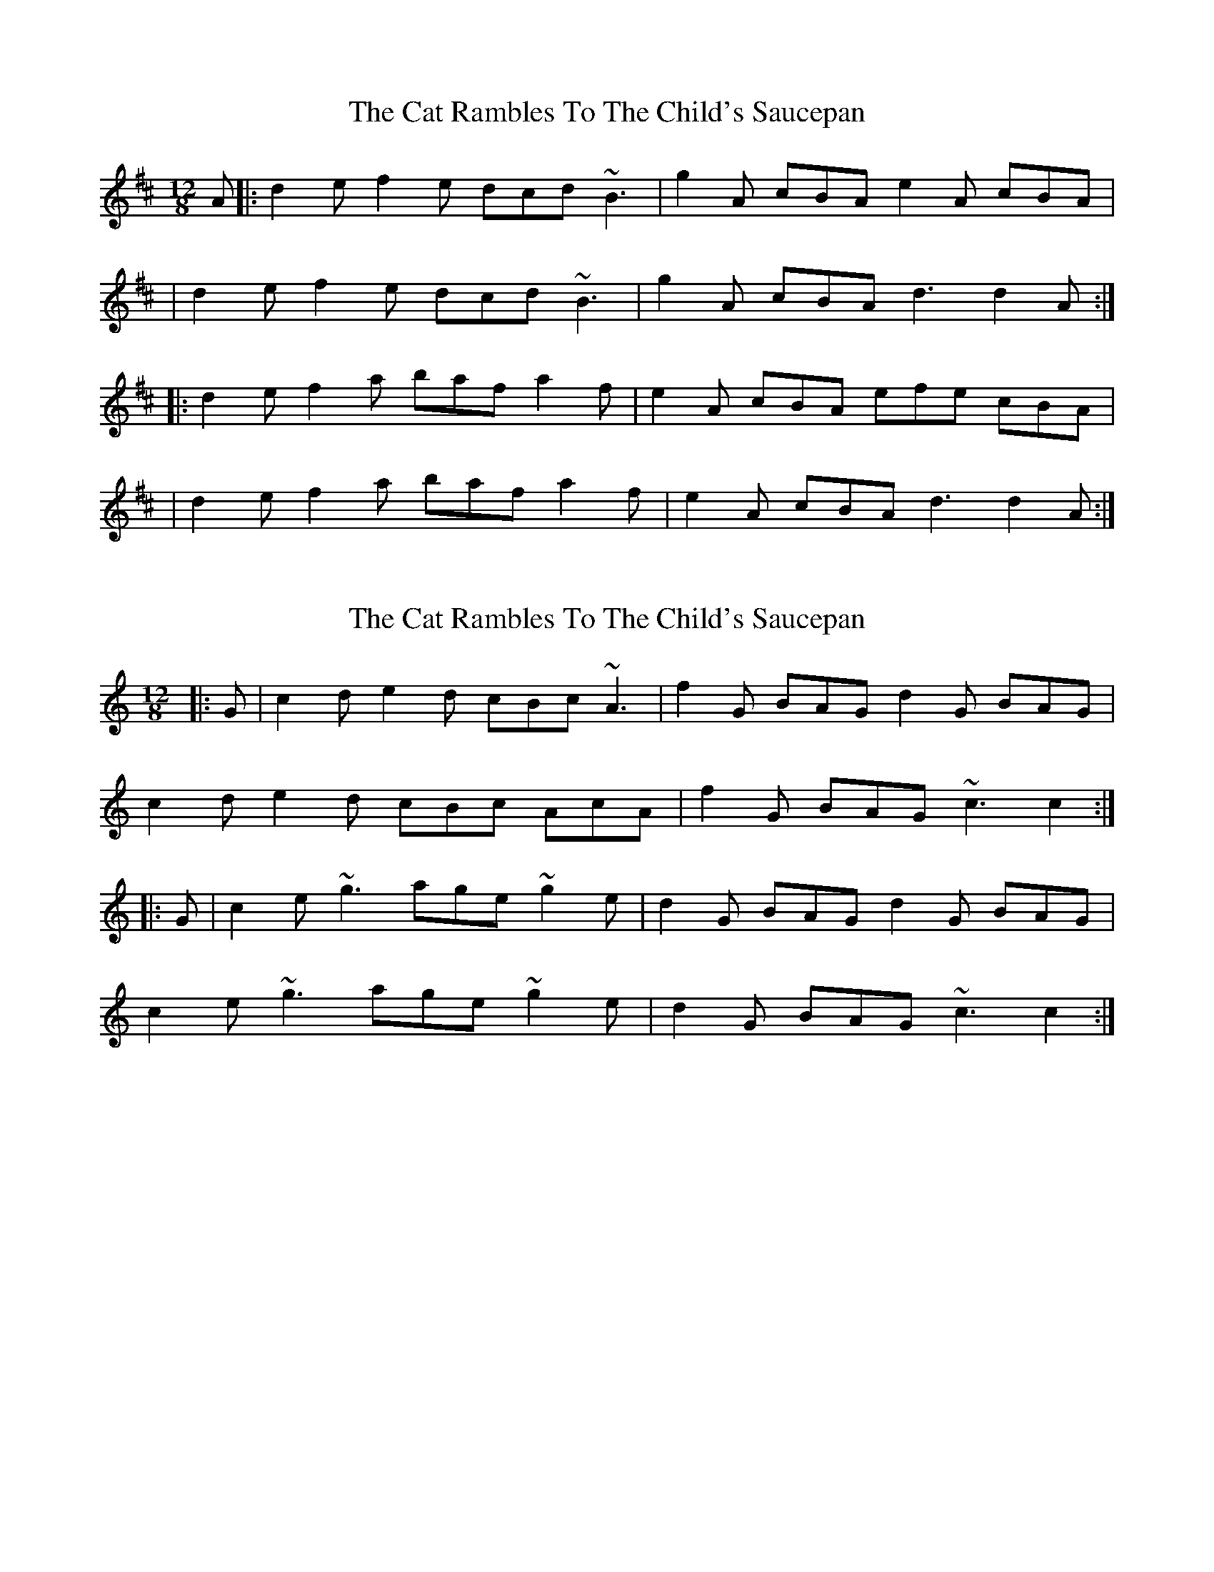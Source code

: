 X: 1
T: Cat Rambles To The Child's Saucepan, The
Z: Will Harmon
S: https://thesession.org/tunes/365#setting365
R: slide
M: 12/8
L: 1/8
K: Dmaj
A|:d2 ef2 e dcd ~B3|g2 A cBA e2 A cBA|
|d2 ef2 e dcd ~B3|g2 A cBA d3 d2 A:|
|:d2 ef2 a baf a2 f|e2 A cBA efe cBA|
|d2 ef2 a baf a2 f|e2 A cBA d3 d2 A:|
X: 2
T: Cat Rambles To The Child's Saucepan, The
Z: stanton135
S: https://thesession.org/tunes/365#setting21855
R: slide
M: 12/8
L: 1/8
K: Cmaj
|: G | c2d e2d cBc ~A3 | f2G BAG d2G BAG |
c2d e2d cBc AcA | f2G BAG ~c3 c2 :|
|: G | c2e ~g3 age ~g2e | d2G BAG d2G BAG |
c2e ~g3 age ~g2e | d2G BAG ~c3 c2 :|
